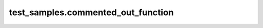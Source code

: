
###################################
test_samples.commented_out_function
###################################

.. module:: test_samples.commented_out_function

   This is a module containing a commented-out function
   


.. function:: test1(param1 param2)

   Properly documented command
   
   :param param1: This is a parameter
   :type param1: str
   :param param2: This is another parameter
   :type param2: desc
   

